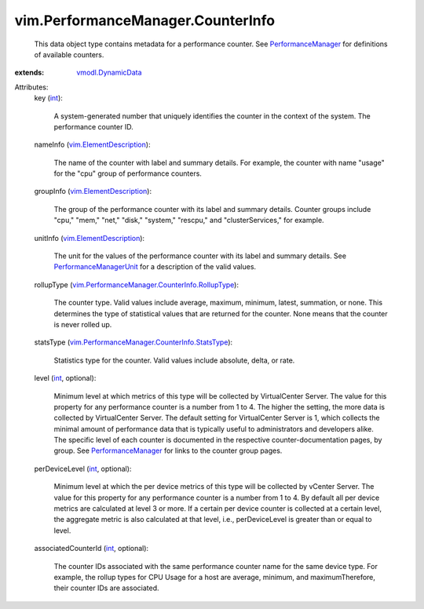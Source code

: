 .. _int: https://docs.python.org/2/library/stdtypes.html

.. _vmodl.DynamicData: ../../vmodl/DynamicData.rst

.. _PerformanceManager: ../../vim/PerformanceManager.rst

.. _PerformanceManagerUnit: ../../vim/PerformanceManager/CounterInfo/Unit.rst

.. _vim.ElementDescription: ../../vim/ElementDescription.rst

.. _vim.PerformanceManager.CounterInfo.StatsType: ../../vim/PerformanceManager/CounterInfo/StatsType.rst

.. _vim.PerformanceManager.CounterInfo.RollupType: ../../vim/PerformanceManager/CounterInfo/RollupType.rst


vim.PerformanceManager.CounterInfo
==================================
  This data object type contains metadata for a performance counter. See `PerformanceManager`_ for definitions of available counters.
:extends: vmodl.DynamicData_

Attributes:
    key (`int`_):

       A system-generated number that uniquely identifies the counter in the context of the system. The performance counter ID.
    nameInfo (`vim.ElementDescription`_):

       The name of the counter with label and summary details. For example, the counter with name "usage" for the "cpu" group of performance counters.
    groupInfo (`vim.ElementDescription`_):

       The group of the performance counter with its label and summary details. Counter groups include "cpu," "mem," "net," "disk," "system," "rescpu," and "clusterServices," for example.
    unitInfo (`vim.ElementDescription`_):

       The unit for the values of the performance counter with its label and summary details. See `PerformanceManagerUnit`_ for a description of the valid values.
    rollupType (`vim.PerformanceManager.CounterInfo.RollupType`_):

       The counter type. Valid values include average, maximum, minimum, latest, summation, or none. This determines the type of statistical values that are returned for the counter. None means that the counter is never rolled up.
    statsType (`vim.PerformanceManager.CounterInfo.StatsType`_):

       Statistics type for the counter. Valid values include absolute, delta, or rate.
    level (`int`_, optional):

       Minimum level at which metrics of this type will be collected by VirtualCenter Server. The value for this property for any performance counter is a number from 1 to 4. The higher the setting, the more data is collected by VirtualCenter Server. The default setting for VirtualCenter Server is 1, which collects the minimal amount of performance data that is typically useful to administrators and developers alike. The specific level of each counter is documented in the respective counter-documentation pages, by group. See `PerformanceManager`_ for links to the counter group pages.
    perDeviceLevel (`int`_, optional):

       Minimum level at which the per device metrics of this type will be collected by vCenter Server. The value for this property for any performance counter is a number from 1 to 4. By default all per device metrics are calculated at level 3 or more. If a certain per device counter is collected at a certain level, the aggregate metric is also calculated at that level, i.e., perDeviceLevel is greater than or equal to level.
    associatedCounterId (`int`_, optional):

       The counter IDs associated with the same performance counter name for the same device type. For example, the rollup types for CPU Usage for a host are average, minimum, and maximumTherefore, their counter IDs are associated.
